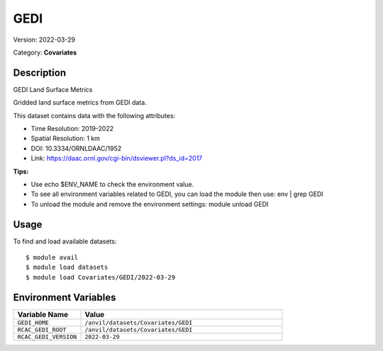 ====
GEDI
====

Version: 2022-03-29

Category: **Covariates**

Description
-----------

GEDI Land Surface Metrics

Gridded land surface metrics from GEDI data.

This dataset contains data with the following attributes:

* Time Resolution: 2019-2022

* Spatial Resolution: 1 km

* DOI: 10.3334/ORNLDAAC/1952

* Link: https://daac.ornl.gov/cgi-bin/dsviewer.pl?ds_id=2017

**Tips:**

* Use echo $ENV_NAME to check the environment value.

* To see all environment variables related to GEDI, you can load the module then use: env | grep GEDI

* To unload the module and remove the environment settings: module unload GEDI

Usage
-----

To find and load available datasets::

    $ module avail
    $ module load datasets
    $ module load Covariates/GEDI/2022-03-29
Environment Variables
-------------------

.. list-table::
   :header-rows: 1
   :widths: 25 75

   * - **Variable Name**
     - **Value**
   * - ``GEDI_HOME``
     - ``/anvil/datasets/Covariates/GEDI``
   * - ``RCAC_GEDI_ROOT``
     - ``/anvil/datasets/Covariates/GEDI``
   * - ``RCAC_GEDI_VERSION``
     - ``2022-03-29``
